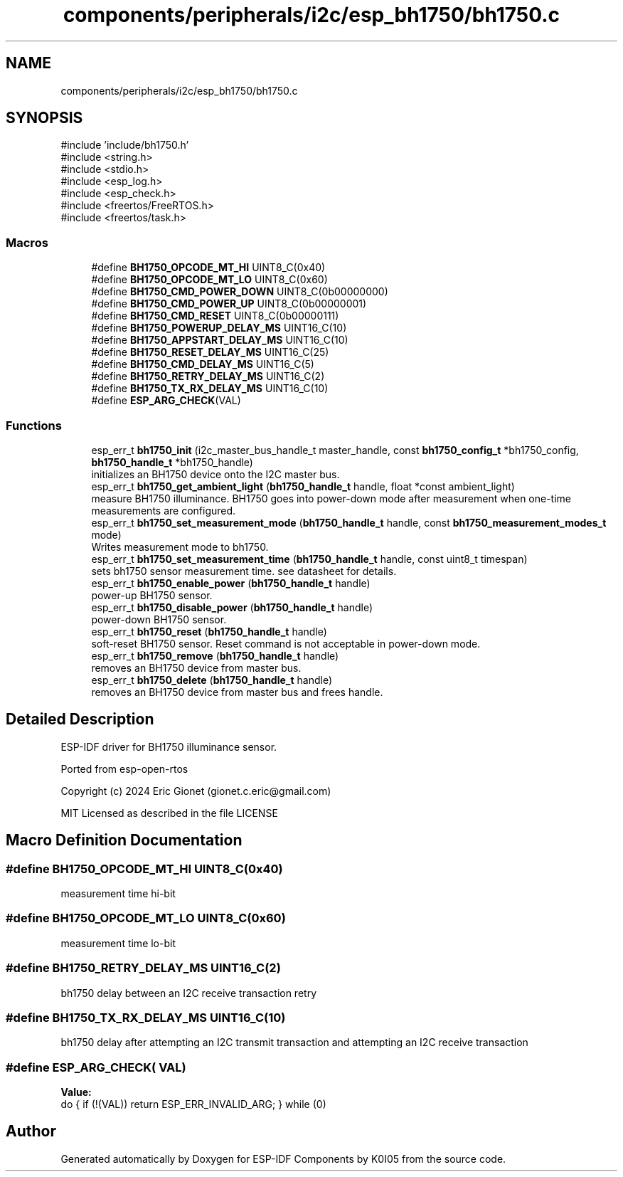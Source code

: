 .TH "components/peripherals/i2c/esp_bh1750/bh1750.c" 3 "ESP-IDF Components by K0I05" \" -*- nroff -*-
.ad l
.nh
.SH NAME
components/peripherals/i2c/esp_bh1750/bh1750.c
.SH SYNOPSIS
.br
.PP
\fR#include 'include/bh1750\&.h'\fP
.br
\fR#include <string\&.h>\fP
.br
\fR#include <stdio\&.h>\fP
.br
\fR#include <esp_log\&.h>\fP
.br
\fR#include <esp_check\&.h>\fP
.br
\fR#include <freertos/FreeRTOS\&.h>\fP
.br
\fR#include <freertos/task\&.h>\fP
.br

.SS "Macros"

.in +1c
.ti -1c
.RI "#define \fBBH1750_OPCODE_MT_HI\fP   UINT8_C(0x40)"
.br
.ti -1c
.RI "#define \fBBH1750_OPCODE_MT_LO\fP   UINT8_C(0x60)"
.br
.ti -1c
.RI "#define \fBBH1750_CMD_POWER_DOWN\fP   UINT8_C(0b00000000)"
.br
.ti -1c
.RI "#define \fBBH1750_CMD_POWER_UP\fP   UINT8_C(0b00000001)"
.br
.ti -1c
.RI "#define \fBBH1750_CMD_RESET\fP   UINT8_C(0b00000111)"
.br
.ti -1c
.RI "#define \fBBH1750_POWERUP_DELAY_MS\fP   UINT16_C(10)"
.br
.ti -1c
.RI "#define \fBBH1750_APPSTART_DELAY_MS\fP   UINT16_C(10)"
.br
.ti -1c
.RI "#define \fBBH1750_RESET_DELAY_MS\fP   UINT16_C(25)"
.br
.ti -1c
.RI "#define \fBBH1750_CMD_DELAY_MS\fP   UINT16_C(5)"
.br
.ti -1c
.RI "#define \fBBH1750_RETRY_DELAY_MS\fP   UINT16_C(2)"
.br
.ti -1c
.RI "#define \fBBH1750_TX_RX_DELAY_MS\fP   UINT16_C(10)"
.br
.ti -1c
.RI "#define \fBESP_ARG_CHECK\fP(VAL)"
.br
.in -1c
.SS "Functions"

.in +1c
.ti -1c
.RI "esp_err_t \fBbh1750_init\fP (i2c_master_bus_handle_t master_handle, const \fBbh1750_config_t\fP *bh1750_config, \fBbh1750_handle_t\fP *bh1750_handle)"
.br
.RI "initializes an BH1750 device onto the I2C master bus\&. "
.ti -1c
.RI "esp_err_t \fBbh1750_get_ambient_light\fP (\fBbh1750_handle_t\fP handle, float *const ambient_light)"
.br
.RI "measure BH1750 illuminance\&. BH1750 goes into power-down mode after measurement when one-time measurements are configured\&. "
.ti -1c
.RI "esp_err_t \fBbh1750_set_measurement_mode\fP (\fBbh1750_handle_t\fP handle, const \fBbh1750_measurement_modes_t\fP mode)"
.br
.RI "Writes measurement mode to bh1750\&. "
.ti -1c
.RI "esp_err_t \fBbh1750_set_measurement_time\fP (\fBbh1750_handle_t\fP handle, const uint8_t timespan)"
.br
.RI "sets bh1750 sensor measurement time\&. see datasheet for details\&. "
.ti -1c
.RI "esp_err_t \fBbh1750_enable_power\fP (\fBbh1750_handle_t\fP handle)"
.br
.RI "power-up BH1750 sensor\&. "
.ti -1c
.RI "esp_err_t \fBbh1750_disable_power\fP (\fBbh1750_handle_t\fP handle)"
.br
.RI "power-down BH1750 sensor\&. "
.ti -1c
.RI "esp_err_t \fBbh1750_reset\fP (\fBbh1750_handle_t\fP handle)"
.br
.RI "soft-reset BH1750 sensor\&. Reset command is not acceptable in power-down mode\&. "
.ti -1c
.RI "esp_err_t \fBbh1750_remove\fP (\fBbh1750_handle_t\fP handle)"
.br
.RI "removes an BH1750 device from master bus\&. "
.ti -1c
.RI "esp_err_t \fBbh1750_delete\fP (\fBbh1750_handle_t\fP handle)"
.br
.RI "removes an BH1750 device from master bus and frees handle\&. "
.in -1c
.SH "Detailed Description"
.PP 
ESP-IDF driver for BH1750 illuminance sensor\&.

.PP
Ported from esp-open-rtos

.PP
Copyright (c) 2024 Eric Gionet (gionet.c.eric@gmail.com)

.PP
MIT Licensed as described in the file LICENSE 
.SH "Macro Definition Documentation"
.PP 
.SS "#define BH1750_OPCODE_MT_HI   UINT8_C(0x40)"
measurement time hi-bit 
.SS "#define BH1750_OPCODE_MT_LO   UINT8_C(0x60)"
measurement time lo-bit 
.SS "#define BH1750_RETRY_DELAY_MS   UINT16_C(2)"
bh1750 delay between an I2C receive transaction retry 
.SS "#define BH1750_TX_RX_DELAY_MS   UINT16_C(10)"
bh1750 delay after attempting an I2C transmit transaction and attempting an I2C receive transaction 
.SS "#define ESP_ARG_CHECK( VAL)"
\fBValue:\fP
.nf
do { if (!(VAL)) return ESP_ERR_INVALID_ARG; } while (0)
.PP
.fi

.SH "Author"
.PP 
Generated automatically by Doxygen for ESP-IDF Components by K0I05 from the source code\&.
